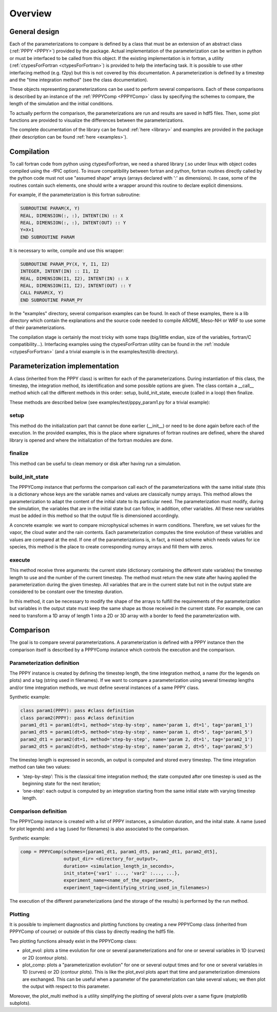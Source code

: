 .. _overview:

Overview
========

General design
--------------

Each of the parameterizations to compare is defined by a class that must be an extension
of an abstract class (:ref:`PPPY <PPPY>`) provided by the package. Actual implementation
of the parameterization can be written in python or must be interfaced to be called from this object.
If the existing implementation is in fortran, a utility (:ref:`ctypesForFortran <ctypesForFortran>`)
is provided to help the interfacing task. It is possible to use other interfacing method
(e.g. f2py) but this is not covered by this documentation. A parameterization is defined
by a timestep and the "time integration method" (see the class documentation).

These objects representing parameterizations can be used to perform several comparisons.
Each of these comparisons is described by an instance of the :ref:`PPPYComp <PPPYComp>`
class by specifying the schemes to compare, the length of the simulation and the
initial conditions.

To actually perform the comparison, the parameterizations are run and results are saved in
hdf5 files. Then, some plot functions are provided to visualize the differences between
the parameterizations.

The complete documentation of the library can be found :ref:`here <library>` and examples are
provided in the package (their description can be found :ref:`here <examples>`).


Compilation
-----------
To call fortran code from python using ctypesForFortran, we need a shared library (.so under
linux with object codes compiled using the -fPIC option).
To insure compatibility between fortran and python, fortran routines directly called by the python code
must not use "assumed shape" arrays (arrays declared with ':' as dimensions).
In case, some of the routines contain such elements, one should write a wrapper around this
routine to declare explicit dimensions.

For example, if the parameterization is this fortran subroutine:

.. code-block:: fortran

    SUBROUTINE PARAM(X, Y)
    REAL, DIMENSION(:, :), INTENT(IN) :: X
    REAL, DIMENSION(:, :), INTENT(OUT) :: Y
    Y=X+1
    END SUBROUTINE PARAM

It is necessary to write, compile and use this wrapper:

.. code-block:: fortran

    SUBROUTINE PARAM_PY(X, Y, I1, I2)
    INTEGER, INTENT(IN) :: I1, I2
    REAL, DIMENSION(I1, I2), INTENT(IN) :: X
    REAL, DIMENSION(I1, I2), INTENT(OUT) :: Y
    CALL PARAM(X, Y)
    END SUBROUTINE PARAM_PY

In the "examples" directory, several comparison examples can be found.
In each of these examples, there is a lib directory which contain the explanations
and the source code needed to compile AROME, Meso-NH or WRF to use some of their
parameterizations.

The compilation stage is certainly the most tricky with some traps (big/little endian,
size of the variables, fortran/C compatibility...). Interfacing examples using the
ctypesForFortran utility can be found in the :ref:`module <ctypesForFortran>` (and a trivial
example is in the examples/test/lib directory).

Parameterization implementation
-------------------------------
A class (inherited from the PPPY class) is written for each of the parameterizations.
During instantiation of this class, the timestep, the integration method, its
identification and some possible options are given.
The class contain a __call__ method which call the different methods in this order:
setup, build_init_state, execute (called in a loop) then finalize.

These methods are described below (see examples/test/pppy_param1.py for a trivial example):

setup
+++++
This method do the initialization part that cannot be done earlier (__init__) or need to be done
again before each of the execution.
In the provided examples, this is the place where signatures of fortran routines are defined,
where the shared library is opened and where the initialization of the fortran modules are done.

finalize
++++++++
This method can be useful to clean memory or disk after having run a simulation. 

build_init_state
++++++++++++++++
The PPPYComp instance that performs the comparison call each of the parameterizations
with the same initial state (this is a dictionary whose keys are the variable names and values
are classically numpy arrays. This method allows the parameterization to adapt the content of the
initial state to its particular need. The parameterization must modify, during the simulation,
the variables that are in the initial state but can follow, in addition, other variables.
All these new variables must be added in this method so that the output file is dimensioned
accordingly.

A concrete example: we want to compare microphysical schemes in warm conditions. Therefore, we
set values for the vapor, the cloud water and the rain contents. Each parameterization computes
the time evolution of these variables and values are compared at the end. If one of the
parameterizations is, in fact, a mixed scheme which needs values for ice species, this method is
the place to create corresponding numpy arrays and fill them with zeros. 

execute
+++++++
This method receive three arguments: the current state (dictionary containing the different
state variables) the timestep length to use and the number of the current timestep. 
The method must return the new state after having applied the parameterization during the
given timestep. All variables that are in the current state but not in the output state
are considered to be constant over the timestep duration.

In this method, it can be necessary to modify the shape of the arrays to fulfill the
requirements of the parameterization but variables in the output state must keep the
same shape as those received in the current state. For example, one can need to transform
a 1D array of length 1 into a 2D or 3D array with a border to feed the parameterization with.

Comparison
----------
The goal is to compare several parameterizations.
A parameterization is defined with a PPPY instance then the comparison itself is described
by a PPPYComp instance which controls the execution and the comparison.

Parameterization definition
+++++++++++++++++++++++++++
The PPPY instance is created by defining the timestep length, the time integration method,
a name (for the legends on plots) and a tag (string used in filenames).
If we want to compare a parameterization using several timestep lengths and/or
time integration methods, we must define several instances of a same PPPY class.

Synthetic example:

.. code-block:: python

    class param1(PPPY): pass #class definition
    class param2(PPPY): pass #class definition
    param1_dt1 = param1(dt=1, method='step-by-step', name='param 1, dt=1', tag='param1_1')
    param1_dt5 = param1(dt=5, method='step-by-step', name='param 1, dt=5', tag='param1_5')
    param2_dt1 = param2(dt=1, method='step-by-step', name='param 2, dt=1', tag='param2_1')
    param2_dt5 = param2(dt=5, method='step-by-step', name='param 2, dt=5', tag='param2_5')

The timestep length is expressed in seconds, an output is computed and stored
every timestep. The time integration method can take two values:

- ‘step-by-step’: This is the classical time integration method;
  the state computed after one timestep is used as the beginning state for the next iteration;
- ‘one-step’: each output is computed by an integration starting from the same initial state
  with varying timestep length.

Comparison definition
+++++++++++++++++++++
The PPPYComp instance is created with a list of PPPY instances, a simulation duration, and the inital state.
A name (used for plot legends) and a tag (used for filenames) is also associated to the
comparison.

Synthetic example:

.. code-block:: python

    comp = PPPYComp(schemes=[param1_dt1, param1_dt5, param2_dt1, param2_dt5],
                    output_dir= <directory_for_output>,
                    duration= <simulation_length_in_seconds>,
                    init_state={'var1' :..., 'var2' :..., ...},
                    experiment_name=<name_of_the_experiment>,
                    experiment_tag=<identifying_string_used_in_filenames>)

The execution of the different parameterizations (and the storage of the results)
is performed by the run method.

Plotting
++++++++
It is possible to implement diagnostics and plotting functions by creating a new
PPPYComp class (inherited from PPPYComp of course) or outside of this class by
directly reading the hdf5 file.

Two plotting functions already exist in the PPPYComp class:

- plot_evol: plots a time evolution for one or several parameterizations and for
  one or several variables in 1D (curves) or 2D (contour plots).
- plot_comp: plots a "parameterization evolution" for one or several output times
  and for one or several variables in 1D (curves) or 2D (contour plots). This is
  like the plot_evol plots apart that time and parameterization dimensions are exchanged.
  This can be useful when a parameter of the parameterization can take several values; we
  then plot the output with respect to this parameter.

Moreover, the plot_multi method is a utility simplifying the plotting of several plots
over a same figure (matplotlib subplots).







